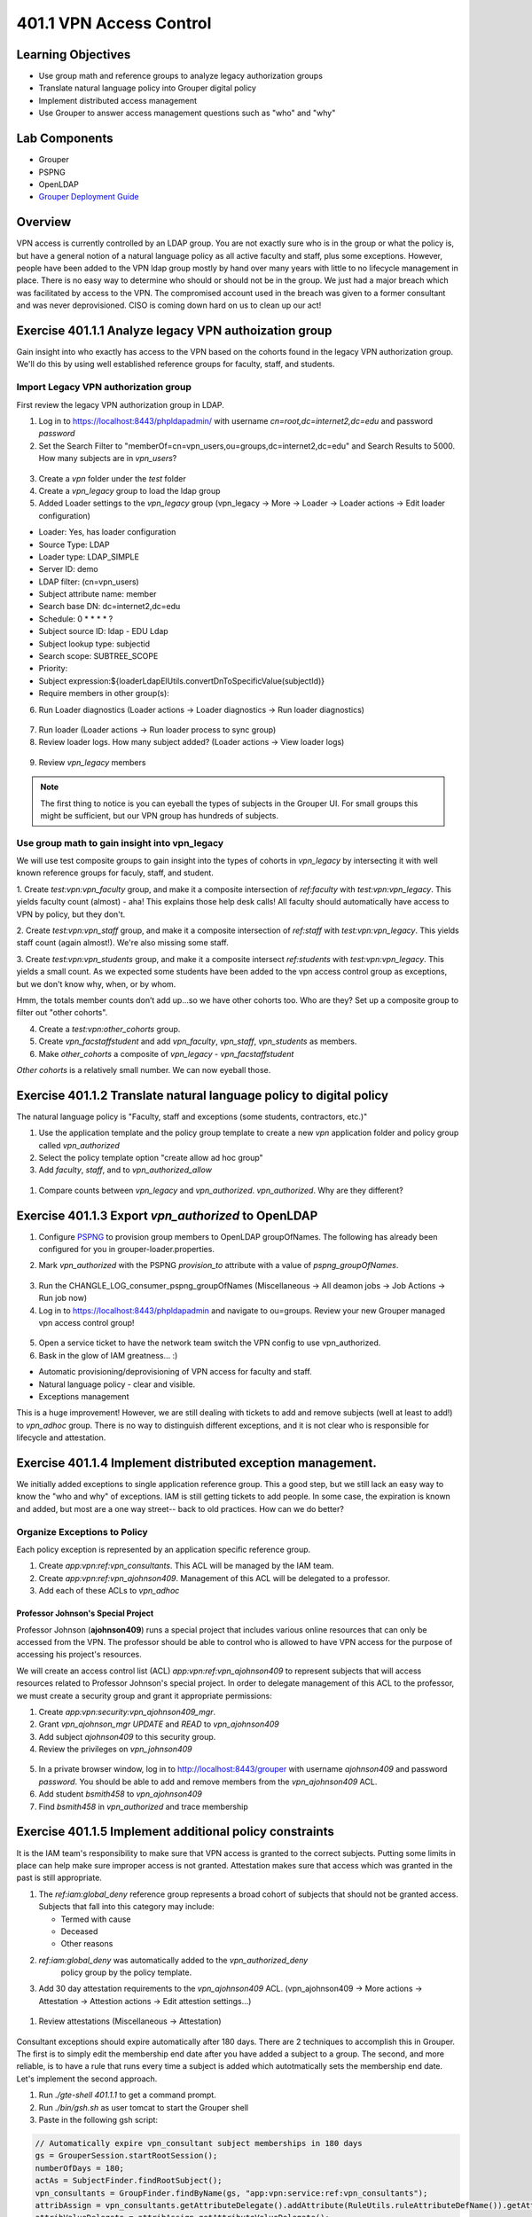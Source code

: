 ========================
401.1 VPN Access Control
========================

-------------------
Learning Objectives
-------------------

* Use group math and reference groups to analyze legacy authorization groups
* Translate natural language policy into Grouper digital policy
* Implement distributed access management
* Use Grouper to answer access management questions such as "who" and "why"

--------------
Lab Components
--------------

* Grouper
* PSPNG
* OpenLDAP
* `Grouper Deployment Guide`_

--------
Overview
--------

VPN access is currently controlled by an LDAP group. You are not exactly sure
who is in the group or what the policy is, but have a general notion of a
natural language policy as all active faculty and staff, plus some exceptions.
However, people have been added to the VPN ldap group mostly by hand over many
years with little to no lifecycle management in place. There is no easy way to
determine who should or should not be in the group. We just had a major breach
which was facilitated by access to the VPN. The compromised account used in the
breach was given to a former consultant and was never deprovisioned. CISO is
coming down hard on us to clean up our act!

------------------------------------------------------
Exercise 401.1.1 Analyze legacy VPN authoization group
------------------------------------------------------

Gain insight into who exactly has access to the VPN based on the cohorts found
in the legacy VPN authorization group. We'll do this by using well established
reference groups for faculty, staff, and students.

"""""""""""""""""""""""""""""""""""""
Import Legacy VPN authorization group
"""""""""""""""""""""""""""""""""""""

First review the legacy VPN authorization group in LDAP.

#. Log in to https://localhost:8443/phpldapadmin/ with username
   `cn=root,dc=internet2,dc=edu` and password `password`

#. Set the Search Filter to
   "memberOf=cn=vpn_users,ou=groups,dc=internet2,dc=edu"
   and Search Results to 5000. How many subjects are in `vpn_users`?

.. figure:: ../figures/401-legacy-ldap-vpn.png

3. Create a `vpn` folder under the `test` folder
4. Create a `vpn_legacy` group to load the ldap group
5. Added Loader settings to the `vpn_legacy` group
   (vpn_legacy -> More -> Loader -> Loader actions -> Edit loader
   configuration)

* Loader: Yes, has loader configuration
* Source Type: LDAP
* Loader type: LDAP_SIMPLE
* Server ID: demo
* LDAP filter: (cn=vpn_users)
* Subject attribute name: member
* Search base DN: dc=internet2,dc=edu
* Schedule: 0 * * * * ?
* Subject source ID: ldap - EDU Ldap
* Subject lookup type: subjectid
* Search scope: SUBTREE_SCOPE
* Priority:
* Subject expression:${loaderLdapElUtils.convertDnToSpecificValue(subjectId)}
* Require members in other group(s):

6. Run Loader diagnostics (Loader actions -> Loader diagnostics -> Run loader
   diagnostics)

.. figure:: ../figures/401-ldap-loader-diag.png

7. Run loader (Loader actions -> Run loader process to sync group)
8. Review loader logs. How many subject added?
   (Loader actions -> View loader logs)

.. figure:: ../figures/401-ldap-loader-logs.png

9. Review `vpn_legacy` members

.. figure:: ../figures/401-vpn-legacy-members.png

.. note::
    The first thing to notice is you can eyeball the types of subjects in the
    Grouper UI. For small groups this might be sufficient, but our VPN group
    has hundreds of subjects.

""""""""""""""""""""""""""""""""""""""""""""""
Use group math to gain insight into vpn_legacy
""""""""""""""""""""""""""""""""""""""""""""""

We will use test composite groups to gain insight into the types of cohorts in
`vpn_legacy` by intersecting it with well known reference groups for faculy,
staff, and student.

1. Create `test:vpn:vpn_faculty` group, and make it a composite intersection of
`ref:faculty` with `test:vpn:vpn_legacy`. This yields faculty count (almost) -
aha! This explains those help desk calls! All faculty should automatically have
access to VPN by policy, but they don't.

2. Create `test:vpn:vpn_staff` group, and make it a composite intersection of
`ref:staff` with `test:vpn:vpn_legacy`. This yields staff count (again
almost!). We're also
missing some staff.

3. Create `test:vpn:vpn_students` group, and make it a composite intersect
`ref:students` with `test:vpn:vpn_legacy`. This yields a small count. As we
expected some students have been added to the vpn access control group as
exceptions, but we don't
know why, when, or by whom.

Hmm, the totals member counts don’t add up...so we have other cohorts too.
Who are they? Set up a composite group to filter out "other cohorts".

4. Create a `test:vpn:other_cohorts` group.

5. Create `vpn_facstaffstudent` and add `vpn_faculty`,
   `vpn_staff`, `vpn_students` as members.

6. Make `other_cohorts` a composite of `vpn_legacy` - `vpn_facstaffstudent`

`Other cohorts` is a relatively small number. We can now eyeball those.

.. figure:: ../figures/401-other-cohorts.png

--------------------------------------------------------------------
Exercise 401.1.2 Translate natural language policy to digital policy
--------------------------------------------------------------------

The natural language policy is "Faculty, staff and exceptions (some students,
contractors, etc.)"

#. Use the application template and the policy group template to create a new
   `vpn` application folder and policy group called `vpn_authorized`

#. Select the policy template option "create allow ad hoc group"

#. Add `faculty`, `staff`, and to `vpn_authorized_allow`

.. figure:: ../figures/401-vpn-policy.png

#. Compare counts between `vpn_legacy` and `vpn_authorized`.
   `vpn_authorized`. Why are they different?


----------------------------------------------------
Exercise 401.1.3 Export `vpn_authorized` to OpenLDAP
----------------------------------------------------

#. Configure `PSPNG`_ to provision group members to OpenLDAP groupOfNames. The
   following has already been configured for you in grouper-loader.properties.

   .. literalinclude:: examples/401.1.3-pspng-config.properties
        :language: properties
        :lines: 72-
        :caption: /opt/grouper/grouperWebapp/WEB-INF/classes/grouper-loader.properties
        :name: 401.1.3-pspng-groupofnames
        :linenos:

2. Mark `vpn_authorized` with the PSPNG `provision_to` attribute with a value
   of `pspng_groupOfNames`.

.. figure:: ../figures/401-vpn-provision-to.png

3. Run the CHANGLE_LOG_consumer_pspng_groupOfNames
   (Miscellaneous -> All deamon jobs -> Job Actions -> Run job now)

4. Log in to https://localhost:8443/phpldapadmin and navigate to ou=groups.
   Review your new Grouper managed vpn access control group!

.. figure:: ../figures/401-vpn-authorized-ldap.png

5. Open a service ticket to have the network team switch the VPN
   config to use vpn_authorized.

6. Bask in the glow of IAM greatness... :)

* Automatic provisioning/deprovisioning of VPN access for faculty and staff.
* Natural language policy - clear and visible.
* Exceptions management

This is a huge improvement! However, we are still dealing with tickets to
add and remove subjects (well at least to add!) to `vpn_adhoc` group.
There is no way to distinguish different exceptions, and it is not
clear who is responsible for lifecycle and attestation.

------------------------------------------------------------
Exercise 401.1.4 Implement distributed exception management.
------------------------------------------------------------

We initially added exceptions to single application reference group. This a
good step, but we still lack an easy way to know the "who and why" of
exceptions. IAM is still getting tickets to add people. In some case, the
expiration is known and added, but most are a one way street-- back to old
practices. How can we do better?

"""""""""""""""""""""""""""""
Organize Exceptions to Policy
"""""""""""""""""""""""""""""

Each policy exception is represented by an application specific reference
group.

#. Create `app:vpn:ref:vpn_consultants`.  This ACL will be managed by the IAM
   team.
#. Create `app:vpn:ref:vpn_ajohnson409`.  Management of this ACL will be
   delegated to a professor.
#. Add each of these ACLs to `vpn_adhoc`

.. figure:: ../figures/401-vpn-acls-visual.png

+++++++++++++++++++++++++++++++++++
Professor Johnson's Special Project
+++++++++++++++++++++++++++++++++++

Professor Johnson (**ajohnson409**) runs a special project that includes
various online resources that can only be accessed from the VPN.  The professor
should be able to control who is allowed to have VPN access for the purpose of
accessing his project's resources.

We will create an access control list (ACL) `app:vpn:ref:vpn_ajohnson409` to
represent subjects that will access resources related to Professor Johnson's
special project.  In order to delegate management of this ACL to the professor,
we must create a security group and grant it appropriate permissions:

#. Create `app:vpn:security:vpn_ajohnson409_mgr`.
#. Grant `vpn_ajohnson_mgr` *UPDATE* and *READ* to `vpn_ajohnson409`
#. Add subject `ajohnson409` to this security group.
#. Review the privileges on `vpn_johnson409`

.. figure:: ../figures/401-vpn-ajohnson409-privs.png

5. In a private browser window, log in to http://localhost:8443/grouper with
   username `ajohnson409` and password `password`. You should be able to add
   and remove members from the `vpn_ajohnson409` ACL.
6. Add student `bsmith458` to `vpn_ajohnson409`
7. Find `bsmith458` in `vpn_authorized` and trace membership

.. figure:: ../figures/401-bsmith458-trace-membership.png

.. figure:: ../figures/401-bsmith458-trace.png

--------------------------------------------------------
Exercise 401.1.5 Implement additional policy constraints
--------------------------------------------------------

It is the IAM team's responsibility to make sure that VPN access is granted to
the correct subjects. Putting some limits in place can help make sure improper
access is not granted. Attestation makes sure that access which was granted in
the past is still appropriate.

#. The `ref:iam:global_deny` reference group represents a broad cohort
   of subjects that should not be granted access. Subjects that fall into
   this category may include:

   * Termed with cause
   * Deceased
   * Other reasons

#. `ref:iam:global_deny` was automatically added to the `vpn_authorized_deny`
    policy group by the policy template.

#. Add 30 day attestation requirements to the `vpn_ajohnson409` ACL.
   (vpn_ajohnson409 -> More actions -> Attestation -> Attestion actions ->
   Edit attestion settings...)

.. figure:: ../figures/401-vpn-attest.png

#. Review attestations (Miscellaneous -> Attestation)

.. figure:: ../figures/401-vpn-misc-attest.png

Consultant exceptions should expire automatically after 180 days. There are 2
techniques to accomplish this in Grouper. The first is to simply edit the
membership end date after you have added a subject to a group. The second, and
more reliable, is to have a rule that runs every time a subject is added which
autotmatically sets the membership end date. Let's implement the second
approach.

#. Run `./gte-shell 401.1.1` to get a command prompt.

#. Run `./bin/gsh.sh` as user tomcat to start the Grouper shell

#. Paste in the following gsh script:

.. code-block:: groovy

   // Automatically expire vpn_consultant subject memberships in 180 days
   gs = GrouperSession.startRootSession();
   numberOfDays = 180;
   actAs = SubjectFinder.findRootSubject();
   vpn_consultants = GroupFinder.findByName(gs, "app:vpn:service:ref:vpn_consultants");
   attribAssign = vpn_consultants.getAttributeDelegate().addAttribute(RuleUtils.ruleAttributeDefName()).getAttributeAssign();
   attribValueDelegate = attribAssign.getAttributeValueDelegate();
   attribValueDelegate.assignValue(RuleUtils.ruleActAsSubjectSourceIdName(), actAs.getSourceId());
   attribValueDelegate.assignValue(RuleUtils.ruleActAsSubjectIdName(), actAs.getId());
   attribValueDelegate.assignValue(RuleUtils.ruleCheckTypeName(), RuleCheckType.membershipAdd.name());
   attribValueDelegate.assignValue(RuleUtils.ruleThenEnumName(), RuleThenEnum.assignMembershipDisabledDaysForOwnerGroupId.name());
   attribValueDelegate.assignValue(RuleUtils.ruleThenEnumArg0Name(), numberOfDays.toString());
   attribValueDelegate.assignValue(RuleUtils.ruleThenEnumArg1Name(), "T");

#. Add `jsmith` to `vpn_consultants` and then review the membership end date.
   (vpn_consultants -> jsmith -> Edit membership and privileges)

.. figure:: ../figures/401-vpn-add-jsmith.png

.. figure:: ../figures/401-vpn-jsmith-end-date.png

---------------------------------------------------
Exercise 401.1.5 Does "blee172" have access to VPN?
---------------------------------------------------

The CISO is working on a investigation and wants to know if this particular
NetID "blee172" has access to the VPN now or in the past 90 days?

#. Navigate to `apps:vpn:vpn_authorized`.
#. Search for `blee172` and trace membership.

.. figure:: ../figures/401-vpn-trace-blee172.png

Betty currently has access since she is staff.
The Point-In-Time (PIT) tables know if she's had access in the last 90 days.

3. Log in to phpMyAdmin (https://localhost:8443/phpmyadmin/) with username
`root` and a blank password.

4. In the database explore, open grouper Views, then go to SQL tab, paste in
   the following block:

.. code-block:: SQL

   SELECT 
       gpm.SUBJECT_ID, 
       gpg.NAME, 
       FROM_UNIXTIME(gpmav.MEMBERSHIP_START_TIME / 1000000) start_time, 
       FROM_UNIXTIME(gpmav.MEMBERSHIP_END_TIME / 1000000) end_time 
   FROM grouper_pit_memberships_all_v gpmav 
       INNER JOIN grouper_pit_groups gpg 
           ON gpmav.owner_group_id = gpg.id 
       INNER JOIN grouper_pit_members gpm 
           ON gpmav.MEMBER_ID = gpm.id 
       INNER JOIN grouper_pit_fields gpf 
           ON gpmav.field_id = gpf.id
   WHERE gpg.name = 'app:vpn:service:policy:vpn_authorized' 
   AND gpm.subject_type = 'person'
   AND gpf.name = 'members'
   ORDER BY gpmav.MEMBERSHIP_START_TIME DESC 
   ;

5. Filter rows for `blee172`. This shows Betty's earliest access was
   2019-06-03.

.. figure:: ../figures/401-vpn-blee172-pit-query.png

---------------------------------------------------
Exercise 401.1.6 VPN access audit or list of NetIDs
---------------------------------------------------

CISO wants to know if anyone on this list of NetIDs has access to the VPN? And
why?

1. Import the following list to `test:vpn:vpn_audit_list`

.. code-block::

  ahenderson36
  cpeterson37
  jclark39
  kbrown62
  tpeterson63
  pjohnson64
  aroberts95
  sdavis107
  mhenderson109
  jvales117
  sgrady139
  mprice142
  mwilliams144
  lpeterson153
  mvales154
  bsmith458

2. Create `test:vpn:vpn_audit`

3. Edit composite on `vpn_audit` and create an interection of `vpn_authorized`
   and `vpn_audit_list`. This will tell us who in `vpn_audit_list` is also in
   `vpn_authorized`.

#. Review and trace membership to determine why they have access.

.. figure:: ../figures/401-vpn-audit-list.png

Congrats! All access to VPN is now traceable to natural language policy and
known exceptions! Policy is enforced automatically and kept in sync with
changing subject attributes. Exceptions are known and managed with a defined
attestation lifecycle. Exception managment is distributed and VPN policy
participates in the global deny policy.

.. _Grouper Deployment Guide: https://spaces.at.internet2.edu/display/Grouper/Grouper+Deployment+Guide+Work+-TIER+Program
.. _PSPNG: https://spaces.at.internet2.edu/x/iwfSBQ
